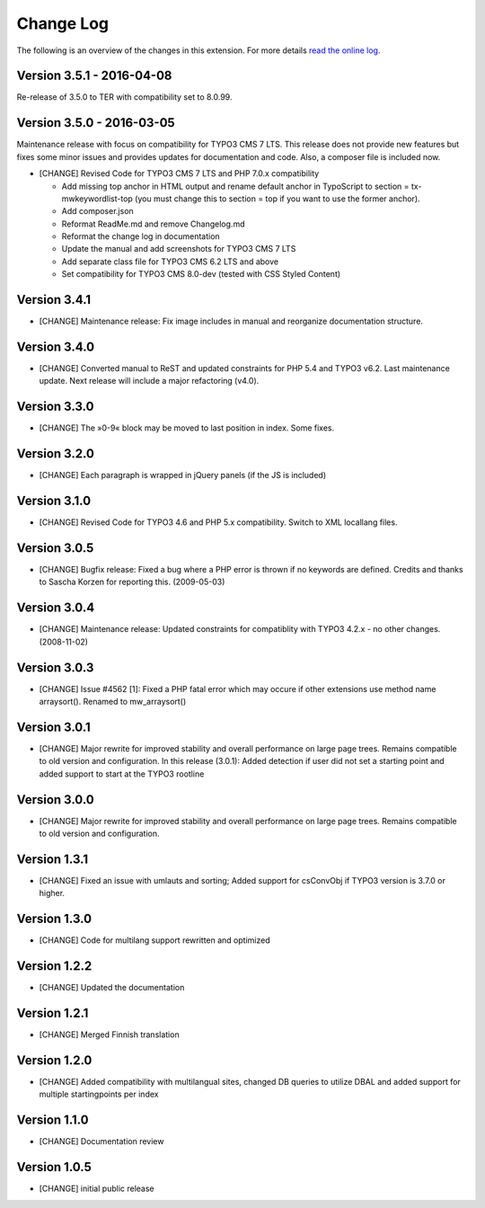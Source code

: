﻿

.. ==================================================
.. FOR YOUR INFORMATION
.. --------------------------------------------------
.. -*- coding: utf-8 -*- with BOM.

.. ==================================================
.. DEFINE SOME TEXTROLES
.. --------------------------------------------------
.. role::   underline
.. role::   typoscript(code)
.. role::   ts(typoscript)
   :class:  typoscript
.. role::   php(code)


==========
Change Log
==========

The following is an overview of the changes in this extension. For more details `read the online log <https://github.com/mehrwert/TYPO3-mw_keywordlist>`_.

Version 3.5.1 - 2016-04-08
^^^^^^^^^^^^^^^^^^^^^^^^^^

Re-release of 3.5.0 to TER with compatibility set to 8.0.99.

Version 3.5.0 - 2016-03-05
^^^^^^^^^^^^^^^^^^^^^^^^^^

Maintenance release with focus on compatibility for TYPO3 CMS 7 LTS. This release
does not provide new features but fixes some minor issues and provides updates for
documentation and code. Also, a composer file is included now.

- [CHANGE] Revised Code for TYPO3 CMS 7 LTS and PHP 7.0.x compatibility

  - Add missing top anchor in HTML output and rename default anchor in
    TypoScript to section = tx-mwkeywordlist-top (you must change this to
    section = top if you want to use the former anchor).
  - Add composer.json
  - Reformat ReadMe.md and remove Changelog.md
  - Reformat the change log in documentation
  - Update the manual and add screenshots for TYPO3 CMS 7 LTS
  - Add separate class file for TYPO3 CMS 6.2 LTS and above
  - Set compatibility for TYPO3 CMS 8.0-dev (tested with CSS Styled Content)

Version 3.4.1
^^^^^^^^^^^^^

- [CHANGE] Maintenance release: Fix image includes in manual and reorganize documentation structure.

Version 3.4.0
^^^^^^^^^^^^^

- [CHANGE] Converted manual to ReST and updated constraints for PHP 5.4 and TYPO3 v6.2. Last maintenance update. Next release will include a major refactoring (v4.0).

Version 3.3.0
^^^^^^^^^^^^^

- [CHANGE] The »0-9« block may be moved to last position in index. Some fixes.

Version 3.2.0
^^^^^^^^^^^^^

- [CHANGE] Each paragraph is wrapped in jQuery panels (if the JS is included)

Version 3.1.0
^^^^^^^^^^^^^

- [CHANGE] Revised Code for TYPO3 4.6 and PHP 5.x compatibility. Switch to XML locallang files.

Version 3.0.5
^^^^^^^^^^^^^

- [CHANGE] Bugfix release: Fixed a bug where a PHP error is thrown if no keywords are defined. Credits and thanks to Sascha Korzen for reporting this. (2009-05-03)

Version 3.0.4
^^^^^^^^^^^^^

- [CHANGE] Maintenance release: Updated constraints for compatiblity with TYPO3 4.2.x - no other changes. (2008-11-02)

Version 3.0.3
^^^^^^^^^^^^^

- [CHANGE] Issue #4562 [1]: Fixed a PHP fatal error which may occure if other extensions use method name arraysort(). Renamed to mw_arraysort()

Version 3.0.1
^^^^^^^^^^^^^

- [CHANGE] Major rewrite for improved stability and overall performance on large page trees. Remains compatible to old version and configuration. In this release (3.0.1): Added detection if user did not set a starting point and added support to start at the TYPO3 rootline

Version 3.0.0
^^^^^^^^^^^^^

- [CHANGE] Major rewrite for improved stability and overall performance on large page trees. Remains compatible to old version and configuration.

Version 1.3.1
^^^^^^^^^^^^^

- [CHANGE] Fixed an issue with umlauts and sorting; Added support for csConvObj if TYPO3 version is 3.7.0 or higher.

Version 1.3.0
^^^^^^^^^^^^^

- [CHANGE] Code for multilang support rewritten and optimized

Version 1.2.2
^^^^^^^^^^^^^

- [CHANGE] Updated the documentation

Version 1.2.1
^^^^^^^^^^^^^

- [CHANGE] Merged Finnish translation

Version 1.2.0
^^^^^^^^^^^^^

- [CHANGE] Added compatibility with multilangual sites, changed DB queries to utilize DBAL and added support for multiple startingpoints per index

Version 1.1.0
^^^^^^^^^^^^^

- [CHANGE] Documentation review

Version 1.0.5
^^^^^^^^^^^^^

- [CHANGE] initial public release